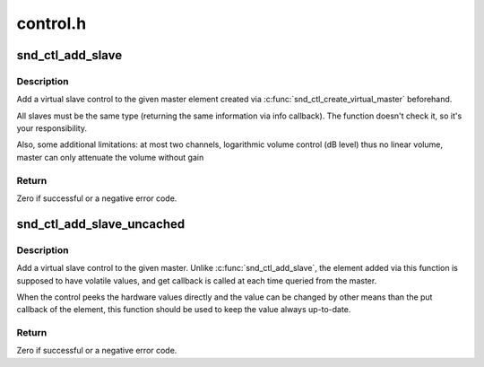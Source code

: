 .. -*- coding: utf-8; mode: rst -*-

=========
control.h
=========


.. _`snd_ctl_add_slave`:

snd_ctl_add_slave
=================

.. c:function:: int snd_ctl_add_slave (struct snd_kcontrol *master, struct snd_kcontrol *slave)

    Add a virtual slave control

    :param struct snd_kcontrol \*master:
        vmaster element

    :param struct snd_kcontrol \*slave:
        slave element to add



.. _`snd_ctl_add_slave.description`:

Description
-----------

Add a virtual slave control to the given master element created via
:c:func:`snd_ctl_create_virtual_master` beforehand.

All slaves must be the same type (returning the same information
via info callback).  The function doesn't check it, so it's your
responsibility.

Also, some additional limitations:
at most two channels,
logarithmic volume control (dB level) thus no linear volume,
master can only attenuate the volume without gain



.. _`snd_ctl_add_slave.return`:

Return
------

Zero if successful or a negative error code.



.. _`snd_ctl_add_slave_uncached`:

snd_ctl_add_slave_uncached
==========================

.. c:function:: int snd_ctl_add_slave_uncached (struct snd_kcontrol *master, struct snd_kcontrol *slave)

    Add a virtual slave control

    :param struct snd_kcontrol \*master:
        vmaster element

    :param struct snd_kcontrol \*slave:
        slave element to add



.. _`snd_ctl_add_slave_uncached.description`:

Description
-----------

Add a virtual slave control to the given master.
Unlike :c:func:`snd_ctl_add_slave`, the element added via this function
is supposed to have volatile values, and get callback is called
at each time queried from the master.

When the control peeks the hardware values directly and the value
can be changed by other means than the put callback of the element,
this function should be used to keep the value always up-to-date.



.. _`snd_ctl_add_slave_uncached.return`:

Return
------

Zero if successful or a negative error code.

